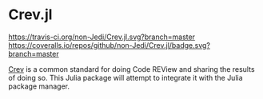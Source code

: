 * Crev.jl
[[https://travis-ci.org/non-Jedi/Crev.jl][https://travis-ci.org/non-Jedi/Crev.jl.svg?branch=master]] [[https://coveralls.io/github/non-Jedi/Crev.jl?branch=master][https://coveralls.io/repos/github/non-Jedi/Crev.jl/badge.svg?branch=master]]

[[https://github.com/crev-dev/crev][Crev]] is a common standard for doing Code REView and sharing the
results of doing so. This Julia package will attempt to integrate it
with the Julia package manager.
